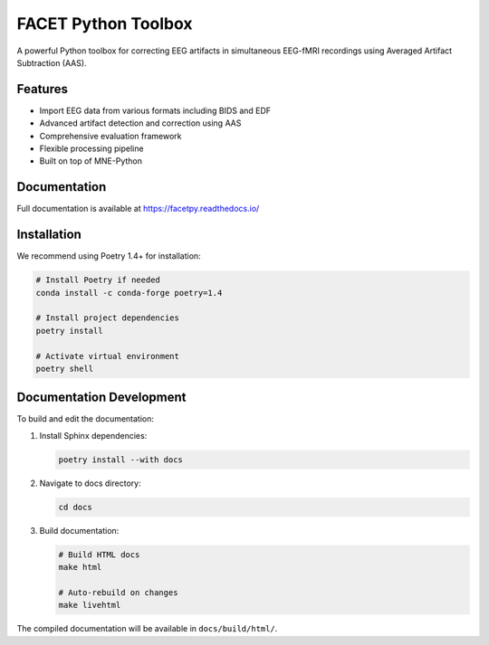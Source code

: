 FACET Python Toolbox
###################

.. image:: https://readthedocs.org/projects/facetpy/badge/?version=latest
    :target: https://facetpy.readthedocs.io/en/latest/?badge=latest
    :alt: Documentation Status

A powerful Python toolbox for correcting EEG artifacts in simultaneous EEG-fMRI recordings using Averaged Artifact Subtraction (AAS).

Features
--------
- Import EEG data from various formats including BIDS and EDF
- Advanced artifact detection and correction using AAS
- Comprehensive evaluation framework
- Flexible processing pipeline
- Built on top of MNE-Python

Documentation
------------
Full documentation is available at `<https://facetpy.readthedocs.io/>`_

Installation
-----------
We recommend using Poetry 1.4+ for installation:

.. code-block:: bash

   # Install Poetry if needed
   conda install -c conda-forge poetry=1.4

   # Install project dependencies
   poetry install

   # Activate virtual environment
   poetry shell

Documentation Development
-----------------------
To build and edit the documentation:

1. Install Sphinx dependencies:

   .. code-block:: bash

      poetry install --with docs

2. Navigate to docs directory:

   .. code-block:: bash
   
      cd docs

3. Build documentation:

   .. code-block:: bash

      # Build HTML docs
      make html

      # Auto-rebuild on changes
      make livehtml

The compiled documentation will be available in ``docs/build/html/``.
